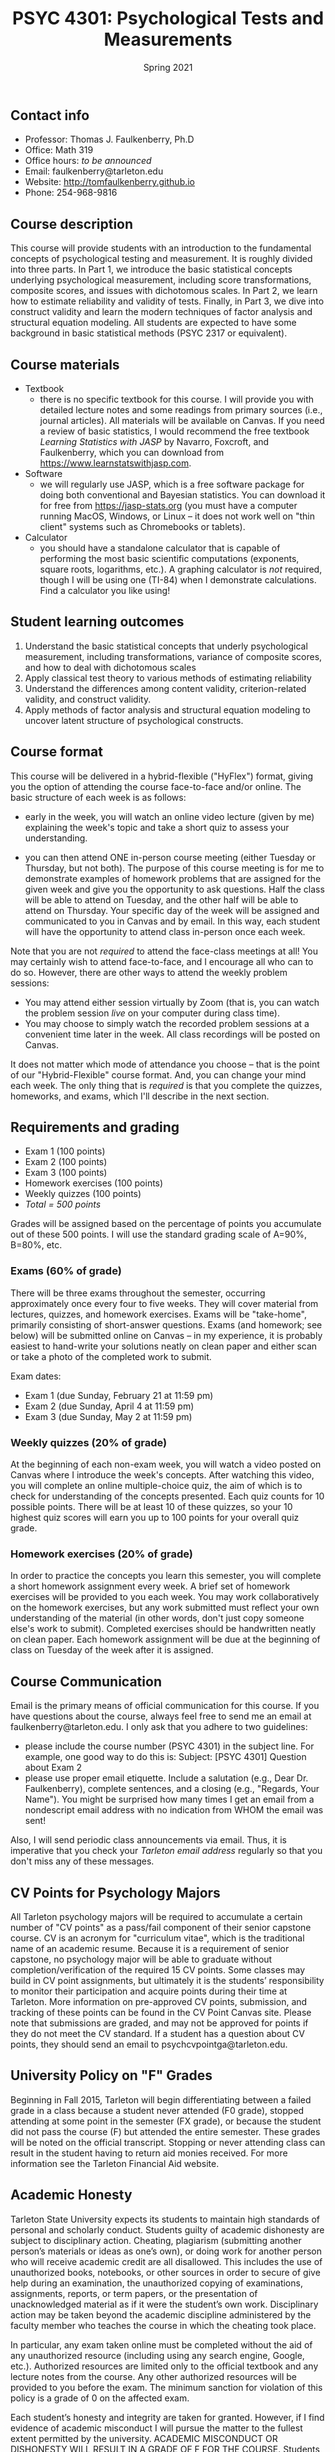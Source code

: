 #+TITLE: PSYC 4301: Psychological Tests and Measurements
#+AUTHOR: 
#+DATE: Spring 2021
#+OPTIONS: toc:nil
#+OPTIONS: num:nil
#+LATEX_CLASS: article
#+LATEX_CLASS_OPTIONS: [10pt]
#+LATEX_HEADER: \usepackage[left=1in,right=1in,bottom=1in,top=1in]{geometry}

** Contact info
- Professor: Thomas J. Faulkenberry, Ph.D
- Office: Math 319
- Office hours: /to be announced/
- Email: faulkenberry@tarleton.edu
- Website: [[http://tomfaulkenberry.github.io]]
- Phone: 254-968-9816

** Course description

This course will provide students with an introduction to the fundamental concepts of psychological testing and measurement. It is roughly divided into three parts. In Part 1, we introduce the basic statistical concepts underlying psychological measurement, including score transformations, composite scores, and issues with dichotomous scales. In Part 2, we learn how to estimate reliability and validity of tests. Finally, in Part 3, we dive into construct validity and learn the modern techniques of factor analysis and structural equation modeling. All students are expected to have some background in basic statistical methods (PSYC 2317 or equivalent). 

** Course materials
- Textbook
  - there is no specific textbook for this course. I will provide you with detailed lecture notes and some readings from primary sources (i.e., journal articles). All materials will be available on Canvas. If you need a review of basic statistics, I would recommend the free textbook /Learning Statistics with JASP/ by Navarro, Foxcroft, and Faulkenberry, which you can download from https://www.learnstatswithjasp.com.
- Software
  - we will regularly use JASP, which is a free software package for doing both conventional and Bayesian statistics. You can download it for free from https://jasp-stats.org (you must have a computer running MacOS, Windows, or Linux -- it does not work well on "thin client" systems such as Chromebooks or tablets).   
- Calculator
  - you should have a standalone calculator that is capable of performing the most basic scientific computations (exponents, square roots, logarithms, etc.). A graphing calculator is /not/ required, though I will be using one (TI-84) when I demonstrate calculations. Find a calculator you like using!

** Student learning outcomes
1. Understand the basic statistical concepts that underly psychological measurement, including transformations, variance of composite scores, and how to deal with dichotomous scales
2. Apply classical test theory to various methods of estimating reliability
3. Understand the differences among content validity, criterion-related validity, and construct validity.
4. Apply methods of factor analysis and structural equation modeling to uncover latent structure of psychological constructs.

** Course format

This course will be delivered in a hybrid-flexible ("HyFlex") format, giving you the option of attending the course face-to-face and/or online. The basic structure of each week is as follows:

- early in the week, you will watch an online video lecture (given by me) explaining the week's topic and take a short quiz to assess your understanding.

- you can then attend ONE in-person course meeting (either Tuesday or Thursday, but not both). The purpose of this course meeting is for me to demonstrate examples of homework problems that are assigned for the given week and give you the opportunity to ask questions. Half the class will be able to attend on Tuesday, and the other half will be able to attend on Thursday. Your specific day of the week will be assigned and communicated to you in Canvas and by email. In this way, each student will have the opportunity to attend class in-person once each week.

Note that you are not /required/ to attend the face-class meetings at all! You may certainly wish to attend face-to-face, and I encourage all who can to do so. However, there are other ways to attend the weekly problem sessions:
  - You may attend either session virtually by Zoom (that is, you can watch the problem session /live/ on your computer during class time).
  - You may choose to simply watch the recorded problem sessions at a convenient time later in the week. All class recordings will be posted on Canvas.

It does not matter which mode of attendance you choose -- that is the point of our "Hybrid-Flexible" course format. And, you can change your mind each week. The only thing that is /required/ is that you complete the quizzes, homeworks, and exams, which I'll describe in the next section.

** Requirements and grading
- Exam 1 (100 points)
- Exam 2 (100 points)
- Exam 3 (100 points)
- Homework exercises (100 points)
- Weekly quizzes (100 points)
- /Total = 500 points/

Grades will be assigned based on the percentage of points you accumulate out of these 500 points.  I will use the standard grading scale of A=90%, B=80%, etc.

*** Exams (60% of grade)
There will be three exams throughout the semester, occurring approximately once every four to five weeks.  They will cover material from lectures, quizzes, and homework exercises. Exams will be "take-home", primarily consisting of short-answer questions. Exams (and homework; see below) will be submitted online on Canvas -- in my experience, it is probably easiest to hand-write your solutions neatly on clean paper and either scan or take a photo of the completed work to submit. 

Exam dates:

- Exam 1 (due Sunday, February 21 at 11:59 pm)
- Exam 2 (due Sunday, April 4 at 11:59 pm)
- Exam 3 (due Sunday, May 2 at 11:59 pm)

*** Weekly quizzes (20% of grade)

At the beginning of each non-exam week, you will watch a video posted on Canvas where I introduce the week's concepts. After watching this video, you will complete an online multiple-choice quiz, the aim of which is to check for understanding of the concepts presented. Each quiz counts for 10 possible points. There will be at least 10 of these quizzes, so your 10 highest quiz scores will earn you up to 100 points for your overall quiz grade.
  
*** Homework exercises (20% of grade) 
In order to practice the concepts you learn this semester, you will complete a short homework assignment every week. A brief set of homework exercises will be provided to you each week. You may work collaboratively on the homework exercises, but any work submitted must reflect your own understanding of the material (in other words, don't just copy someone else's work to submit). Completed exercises should be handwritten neatly on clean paper. Each homework assignment will be due at the beginning of class on Tuesday of the week after it is assigned.

** Course Communication

Email is the primary means of official communication for this course.  If you have questions about the course, always feel free to send me an email at faulkenberry@tarleton.edu.  I only ask that you adhere to two guidelines:
  - please include the course number (PSYC 4301) in the subject line.  For example, one good way to do this is:  Subject: [PSYC 4301] Question about Exam 2
  - please use proper email etiquette.  Include a salutation (e.g., Dear Dr. Faulkenberry), complete sentences, and a closing (e.g., "Regards, Your Name").  You might be surprised how many times I get an email from a nondescript email address with no indication from WHOM the email was sent!

Also, I will send periodic class announcements via email.  Thus, it is imperative that you check your /Tarleton email address/ regularly so that you don't miss any of these messages.

** CV Points for Psychology Majors
All Tarleton psychology majors will be required to accumulate a certain number of "CV points" as a pass/fail component of their senior capstone course. CV is an acronym for "curriculum vitae", which is the traditional name of an academic resume. Because it is a requirement of senior capstone, no psychology major will be able to graduate without completion/verification of the required 15 CV points. Some classes may build in CV point assignments, but ultimately it is the students’ responsibility to monitor their participation and acquire points during their time at Tarleton. More information on pre-approved CV points, submission, and tracking of these points can be found in the CV Point Canvas site. Please note that submissions are graded, and may not be approved for points if they do not meet the CV standard.  If a student has a question about CV points, they should send an email to psychcvpointga@tarleton.edu.

** University Policy on "F" Grades
Beginning in Fall 2015, Tarleton will begin differentiating between a failed grade in a class because a student never attended (F0 grade), stopped attending at some point in the semester (FX grade), or because the student did not pass the course (F) but attended the entire semester. These grades will be noted on the official transcript. Stopping or never attending class can result in the student having to return aid monies received.  For more information see the Tarleton Financial Aid website.

** Academic Honesty

Tarleton State University expects its students to maintain high standards of personal and scholarly conduct. Students guilty of academic dishonesty are subject to disciplinary action. Cheating, plagiarism (submitting another person’s materials or ideas as one’s own), or doing work for another person who will receive academic credit are all disallowed. This includes the use of unauthorized books, notebooks, or other sources in order to secure of give help during an examination, the unauthorized copying of examinations, assignments, reports, or term papers, or the presentation of unacknowledged material as if it were the student’s own work. Disciplinary action may be taken beyond the academic discipline administered by the faculty member who teaches the course in which the cheating took place.

In particular, any exam taken online must be completed without the aid of any unauthorized resource (including using any search engine, Google, etc.).  Authorized resources are limited only to the official textbook and any lecture notes from the course.  Any other authorized resources will be provided to you before the exam.  The minimum sanction for violation of this policy is a grade of 0 on the affected exam.

Each student’s honesty and integrity are taken for granted. However, if I find evidence of academic misconduct I will pursue the matter to the fullest extent permitted by the university. ACADEMIC MISCONDUCT OR DISHONESTY WILL RESULT IN A GRADE OF F FOR THE COURSE.  Students are strongly advised to avoid even the /appearance/ of academic misconduct. 

** Academic Affairs Core Value Statements
*** Academic Integrity Statement
Tarleton State University's core values are integrity, leadership, tradition, civility, excellence, and service.  Central to these values is integrity, which is maintaining a high standard of personal and scholarly conduct.  Academic integrity represents the choice to uphold ethical responsibility for one’s learning within the academic community, regardless of audience or situation.

*** Academic Civility Statement 
Students are expected to interact with professors and peers in a respectful manner that enhances the learning environment. Professors may require a student who deviates from this expectation to leave the face-to-face (or virtual) classroom learning environment for that particular class session (and potentially subsequent class sessions) for a specific amount of time. In addition, the professor might consider the university disciplinary process (for Academic Affairs/Student Life) for egregious or continued disruptive behavior.

*** Academic Excellence Statement
Tarleton holds high expectations for students to assume responsibility for their own individual learning. Students are also expected to achieve academic excellence by:
- honoring Tarleton’s core values, upholding high standards of habit and behavior.
- maintaining excellence through class attendance and punctuality, preparing for active participation in all learning experiences. 
- putting forth their best individual effort.
- continually improving as independent learners.
- engaging in extracurricular opportunities that encourage personal and academic growth.
- reflecting critically upon feedback and applying these lessons to meet future challenges.

** Students with Disabilities Policy

It is the policy of Tarleton State University to comply with the Americans with Disabilities  Act (www.ada.gov) and other applicable laws.  If you are a student with a disability seeking accommodations for this course, please contact the Center for Access and Academic Testing, at 254.968.9400 or caat@tarleton.edu. The office is located in Math 201. More information can be found at www.tarleton.edu/caat or in the University Catalog.​
 
*Note:  any changes to this syllabus will be communicated to you by the instructor!*

** Schedule of class meetings

 | Week | Dates        | Topic                                      |
 |------+--------------+--------------------------------------------|
 |    1 | Jan 19,21    | Introduction to the course                 |
 |    2 | Jan 26,28    | Transformations of test scores             |
 |    3 | Feb 2,4      | Statistical properties of composite scores |
 |    4 | Feb 9,11     | Issues with dichotomous scales             |
 |    5 | Feb 16,18    | No class meetings - complete *Exam 1*      |
 |    6 | Feb 23,25    | Classical test theory                      |
 |    7 | Mar 2,4      | Estimating reliability of tests            |
 |    8 | Mar 9,11     | Criterion-related validity                 |
 |    9 | Mar 16,18    | /No class meeting -- Spring Break/         |
 |   10 | Mar 23,25    | Introduction to construct validity         |
 |   11 | Mar 30,Apr 1 | No class meeting - complete *Exam 2*       |
 |   12 | Apr 6,8      | Exploratory factor analysis                |
 |   13 | Apr 13,15    | Confirmatory factor analysis               |
 |   14 | Apr 20,22    | Structural equation modeling               |
 |   15 | Apr 27,29    | No class meeting - complete *Exam 3*       |
 


